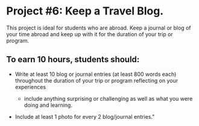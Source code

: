 * Project #6: Keep a Travel Blog.  

This project is ideal for students who are abroad. Keep a journal or blog of your time abroad and keep up with it for the duration of your trip or program.

** To earn 10 hours, students should:

- Write at least 10 blog or journal entries (at least 800 words each) throughout the 
  duration of your trip or program reflecting on your experiences

  - include anything surprising or challenging as well as what you were doing and learning.

- Include at least 1 photo for every 2 blog/journal entries."
